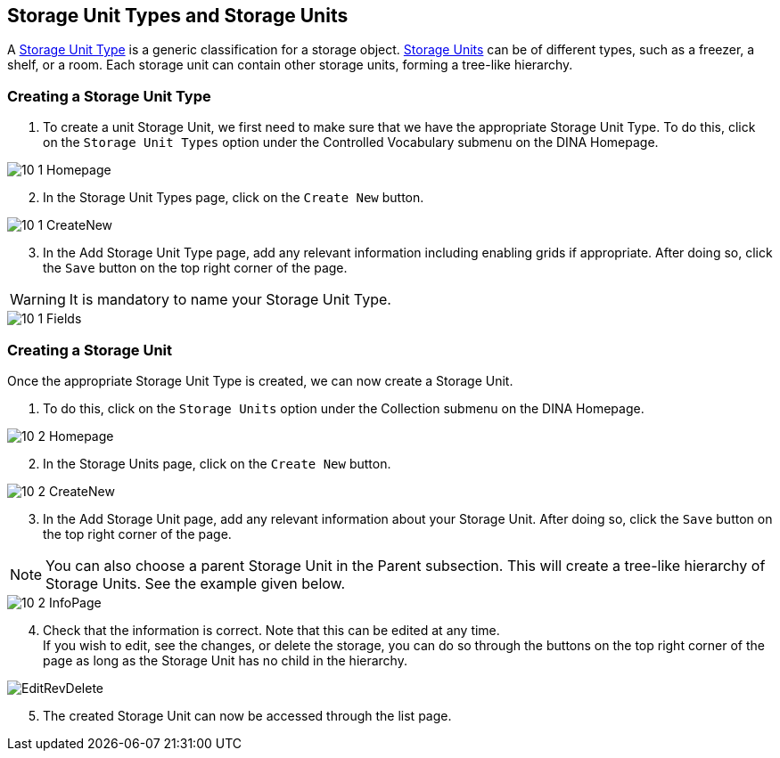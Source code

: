 [id=storageUnits]
== Storage Unit Types and Storage Units
A https://aafc-bicoe.github.io/dina-documentation/concepts-glossary/#storage-unit-type[Storage Unit Type] is a generic classification for a storage object. https://aafc-bicoe.github.io/dina-documentation/concepts-glossary/#storage-unit[Storage Units] can be of different types, such as a freezer, a shelf, or a room. Each storage unit can contain other storage units, forming a tree-like hierarchy.

[id=createStorageUnitType]
=== Creating a Storage Unit Type
. To create a unit Storage Unit, we first need to make sure that we have the appropriate Storage Unit Type. To do this, click on the `Storage Unit Types` option under the Controlled Vocabulary submenu on the DINA Homepage.

image::10-1-Homepage.png[]

[start=2]
. In the Storage Unit Types page, click on the `Create New` button.

image::10-1-CreateNew.png[]

[start=3]
. In the Add Storage Unit Type page, add any relevant information including enabling grids if appropriate. After doing so, click the `Save` button on the top right corner of the page.

WARNING: It is mandatory to name your Storage Unit Type.

image::10-1-Fields.png[]

[id=createStorageUnit]
=== Creating a Storage Unit
Once the appropriate Storage Unit Type is created, we can now create a Storage Unit.

. To do this, click on the `Storage Units` option under the Collection submenu on the DINA Homepage.

image::10-2-Homepage.png[]

[start=2]
. In the Storage Units page, click on the `Create New` button.

image::10-2-CreateNew.png[]

[start=3]
. In the Add Storage Unit page, add any relevant information about your Storage Unit. After doing so, click the `Save` button on the top right corner of the page.

NOTE: You can also choose a parent Storage Unit in the Parent subsection. This will create a tree-like hierarchy of Storage Units. See the example given below.

image::10-2-InfoPage.png[]

[start=4]
. Check that the information is correct. Note that this can be edited at any time. +
If you wish to edit, see the changes, or delete the storage, you can do so through the buttons on the top right corner of the page as long as the Storage Unit has no child in the hierarchy.

image::EditRevDelete.png[]

[start=5]
. The created Storage Unit can now be accessed through the list page.